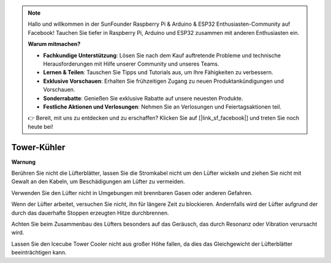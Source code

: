 .. note::

    Hallo und willkommen in der SunFounder Raspberry Pi & Arduino & ESP32 Enthusiasten-Community auf Facebook! Tauchen Sie tiefer in Raspberry Pi, Arduino und ESP32 zusammen mit anderen Enthusiasten ein.

    **Warum mitmachen?**

    - **Fachkundige Unterstützung**: Lösen Sie nach dem Kauf auftretende Probleme und technische Herausforderungen mit Hilfe unserer Community und unseres Teams.
    - **Lernen & Teilen**: Tauschen Sie Tipps und Tutorials aus, um Ihre Fähigkeiten zu verbessern.
    - **Exklusive Vorschauen**: Erhalten Sie frühzeitigen Zugang zu neuen Produktankündigungen und Vorschauen.
    - **Sonderrabatte**: Genießen Sie exklusive Rabatte auf unsere neuesten Produkte.
    - **Festliche Aktionen und Verlosungen**: Nehmen Sie an Verlosungen und Feiertagsaktionen teil.

    👉 Bereit, mit uns zu entdecken und zu erschaffen? Klicken Sie auf [|link_sf_facebook|] und treten Sie noch heute bei!

Tower-Kühler
===============

**Warnung**

Berühren Sie nicht die Lüfterblätter, lassen Sie die Stromkabel nicht um den Lüfter wickeln und ziehen Sie nicht mit Gewalt an den Kabeln, um Beschädigungen am Lüfter zu vermeiden.

Verwenden Sie den Lüfter nicht in Umgebungen mit brennbaren Gasen oder anderen Gefahren.

Wenn der Lüfter arbeitet, versuchen Sie nicht, ihn für längere Zeit zu blockieren. Andernfalls wird der Lüfter aufgrund der durch das dauerhafte Stoppen erzeugten Hitze durchbrennen.

Achten Sie beim Zusammenbau des Lüfters besonders auf das Geräusch, das durch Resonanz oder Vibration verursacht wird.

Lassen Sie den Icecube Tower Cooler nicht aus großer Höhe fallen, da dies das Gleichgewicht der Lüfterblätter beeinträchtigen kann.

